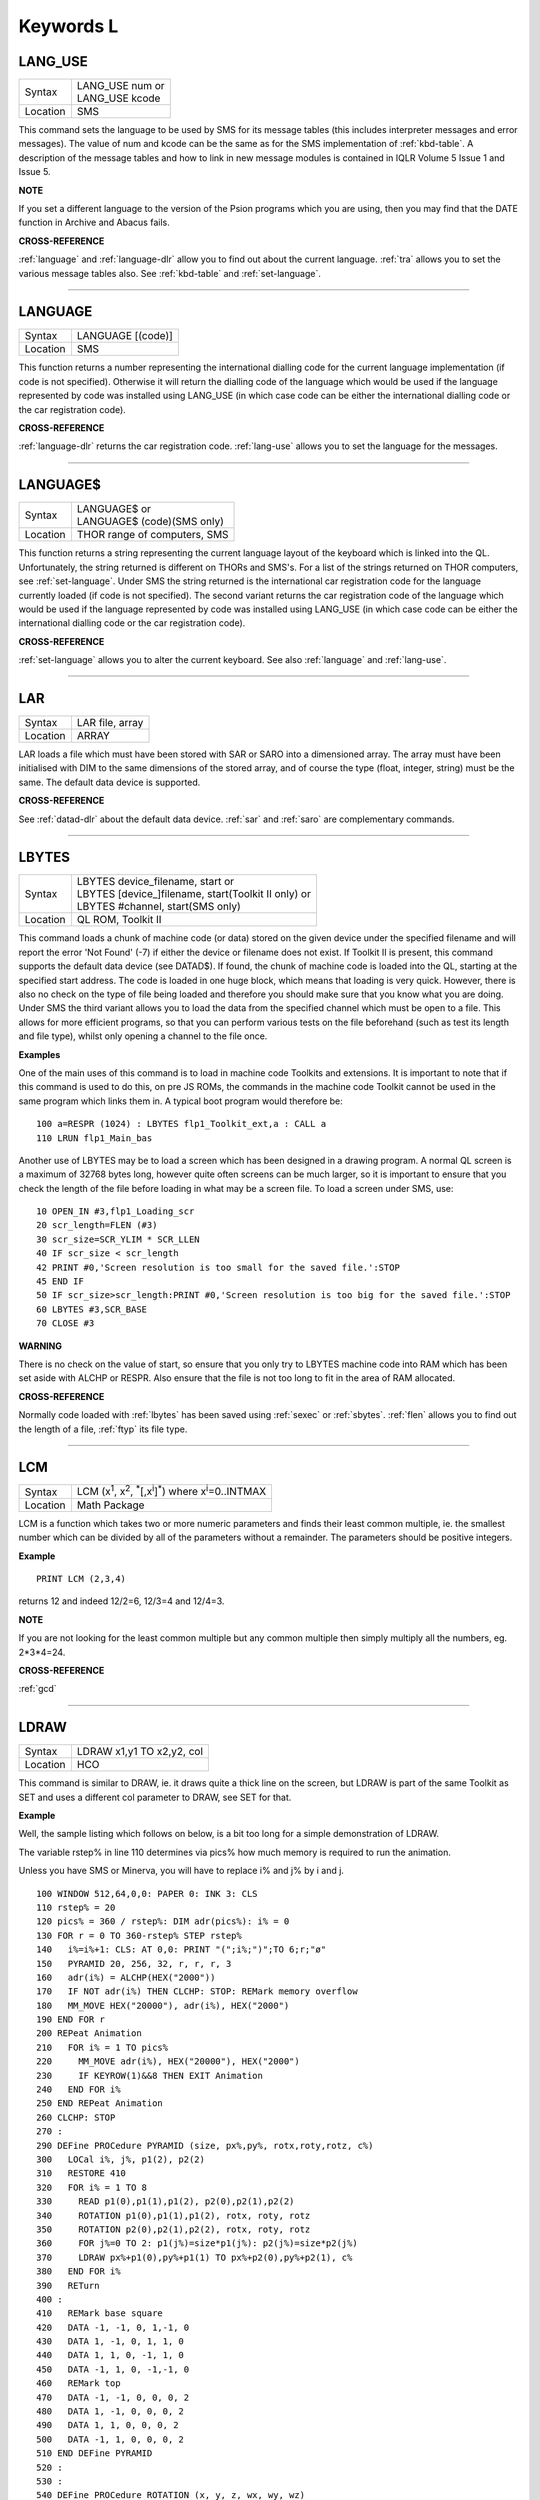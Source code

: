 
==========
Keywords L
==========

..  _lang-use:

LANG\_USE
=========

+----------+-------------------------------------------------------------------+
| Syntax   || LANG\_USE num  or                                                |
|          || LANG\_USE kcode                                                  |
+----------+-------------------------------------------------------------------+
| Location ||  SMS                                                             |
+----------+-------------------------------------------------------------------+

This command sets the language to be used by SMS for its message tables
(this includes interpreter messages and error messages). The value of
num and kcode can be the same as for the SMS implementation of
:ref:`kbd-table`\ . A description of the message tables and how to link in new
message modules is contained in IQLR Volume 5 Issue 1 and Issue 5.

**NOTE**

If you set a different language to the version of the Psion programs
which you are using, then you may find that the DATE
function in Archive and Abacus fails.

**CROSS-REFERENCE**

:ref:`language`
and :ref:`language-dlr` allow you to find out
about the current language. :ref:`tra` allows you to
set the various message tables also. See
:ref:`kbd-table` and
:ref:`set-language`.

--------------


..  _language:

LANGUAGE
========

+----------+-------------------------------------------------------------------+
| Syntax   |  LANGUAGE [(code)]                                                |
+----------+-------------------------------------------------------------------+
| Location |  SMS                                                              |
+----------+-------------------------------------------------------------------+

This function returns a number representing the international dialling
code for the current language implementation (if code is not specified).
Otherwise it will return the dialling code of the language which would
be used if the language represented by code was installed using
LANG\_USE (in which case code can be either the international dialling
code or the car registration code).

**CROSS-REFERENCE**

:ref:`language-dlr` returns the car registration
code. :ref:`lang-use` allows you to set the
language for the messages.

--------------


..  _language-dlr:

LANGUAGE$
=========

+----------+-------------------------------------------------------------------+
| Syntax   || LANGUAGE$  or                                                    |
|          || LANGUAGE$ (code)(SMS only)                                       |
+----------+-------------------------------------------------------------------+
| Location || THOR range of computers, SMS                                     |
+----------+-------------------------------------------------------------------+

This function returns a string representing the current language layout
of the keyboard which is linked into the QL. Unfortunately, the string
returned is different on THORs and SMS's. For a list of the strings
returned on THOR computers, see :ref:`set-language`. Under SMS the string
returned is the international car registration code for the language
currently loaded (if code is not specified). The second variant returns
the car registration code of the language which would be used if the
language represented by code
was installed using LANG\_USE (in which case code can be either the
international dialling code or the car registration code).

**CROSS-REFERENCE**

:ref:`set-language` allows you to alter
the current keyboard. See also :ref:`language`
and :ref:`lang-use`.

--------------


..  _lar:

LAR
===

+----------+-------------------------------------------------------------------+
| Syntax   |  LAR file, array                                                  |
+----------+-------------------------------------------------------------------+
| Location |  ARRAY                                                            |
+----------+-------------------------------------------------------------------+

LAR loads a file which must have been stored with SAR or SARO
into a dimensioned array. The array must have been initialised with DIM
to the same dimensions of the stored array, and of course the type
(float, integer, string) must be the same. The default data device is
supported.

**CROSS-REFERENCE**

See :ref:`datad-dlr` about the default data device.
:ref:`sar` and :ref:`saro` are
complementary commands.

--------------


..  _lbytes:

LBYTES
======

+----------+-------------------------------------------------------------------+
| Syntax   || LBYTES device\_filename, start  or                               |
|          || LBYTES [device\_]filename, start(Toolkit II only)  or            |
|          || LBYTES #channel, start(SMS only)                                 |
+----------+-------------------------------------------------------------------+
| Location || QL ROM, Toolkit II                                               |
+----------+-------------------------------------------------------------------+

This command loads a chunk of machine code (or data) stored on the
given device under the specified filename and will report the error 'Not
Found' (-7) if either the device or filename does not exist. If Toolkit
II is present, this command supports the default data device (see
DATAD$). If found, the chunk of machine code is loaded into the QL,
starting at the specified start address. The code is loaded in one huge
block, which means that loading is very quick. However, there is also no
check on the type of file being loaded and therefore you should make
sure that you know what you are doing. Under SMS the third variant
allows you to load the data from the specified channel which must be
open to a file. This allows for more efficient programs, so that you can
perform various tests on the file beforehand (such as test its length
and file type), whilst only opening a channel to the file once.

**Examples**

One of the main uses of this command is to load in machine code Toolkits
and extensions. It is important to note that if this command is used to
do this, on pre JS ROMs, the commands in the machine code Toolkit cannot
be used in the same program which links them in. A typical boot program
would therefore be::

    100 a=RESPR (1024) : LBYTES flp1_Toolkit_ext,a : CALL a 
    110 LRUN flp1_Main_bas

Another use of LBYTES may be to load a screen which has been designed
in a drawing program. A normal QL screen is a maximum of 32768 bytes
long, however quite often screens can be much larger, so it is important
to ensure that you check the length of the file before loading in what
may be a screen file. To load a screen under SMS, use::

    10 OPEN_IN #3,flp1_Loading_scr 
    20 scr_length=FLEN (#3) 
    30 scr_size=SCR_YLIM * SCR_LLEN 
    40 IF scr_size < scr_length 
    42 PRINT #0,'Screen resolution is too small for the saved file.':STOP 
    45 END IF 
    50 IF scr_size>scr_length:PRINT #0,'Screen resolution is too big for the saved file.':STOP 
    60 LBYTES #3,SCR_BASE 
    70 CLOSE #3

**WARNING**

There is no check on the value of start, so ensure that you only try to
LBYTES machine code into RAM which has been set aside with ALCHP or
RESPR. Also ensure that the file is not too long to fit in the area of
RAM allocated.

**CROSS-REFERENCE**

Normally code loaded with :ref:`lbytes` has been
saved using :ref:`sexec` or
:ref:`sbytes`. :ref:`flen`
allows you to find out the length of a file,
:ref:`ftyp` its file type.

--------------


..  _lcm:

LCM
===

+----------+----------------------------------------------------------------------------------------------------------+
| Syntax   |  LCM (x\ :sup:`1`\ , x\ :sup:`2`\ , :sup:`\*`\ [,x\ :sup:`i`]\ :sup:`\*`) where x\ :sup:`i`\ =0..INTMAX  |
+----------+----------------------------------------------------------------------------------------------------------+
| Location |  Math Package                                                                                            |
+----------+----------------------------------------------------------------------------------------------------------+

LCM is a function which takes two or more numeric parameters and finds
their least common multiple, ie. the smallest number which can be
divided by all of the parameters without a remainder. The parameters
should be positive integers.

**Example**

::

    PRINT LCM (2,3,4)
    
returns 12 and indeed 12/2=6, 12/3=4 and 12/4=3.

**NOTE**

If you are not looking for the least common multiple but any common
multiple then simply multiply all the numbers, eg. 2\*3\*4=24.

**CROSS-REFERENCE**

:ref:`gcd`

--------------


..  _ldraw:

LDRAW
=====

+----------+-------------------------------------------------------------------+
| Syntax   |  LDRAW x1,y1 TO x2,y2, col                                        |
+----------+-------------------------------------------------------------------+
| Location |  HCO                                                              |
+----------+-------------------------------------------------------------------+

This command is similar to DRAW, ie. it draws quite a thick line on the
screen, but LDRAW is part of the same Toolkit as SET
and uses a different col parameter to DRAW, see SET for that.

**Example**

Well, the sample listing which follows on below, is a bit too long for a
simple demonstration of LDRAW. 

The variable rstep% in line 110 determines via pics% how much
memory is required to run the animation. 

Unless you have SMS or Minerva, you will have to replace i% and j% by i and j. 

::

    100 WINDOW 512,64,0,0: PAPER 0: INK 3: CLS 
    110 rstep% = 20 
    120 pics% = 360 / rstep%: DIM adr(pics%): i% = 0 
    130 FOR r = 0 TO 360-rstep% STEP rstep% 
    140   i%=i%+1: CLS: AT 0,0: PRINT "(";i%;")";TO 6;r;"ø" 
    150   PYRAMID 20, 256, 32, r, r, r, 3 
    160   adr(i%) = ALCHP(HEX("2000")) 
    170   IF NOT adr(i%) THEN CLCHP: STOP: REMark memory overflow 
    180   MM_MOVE HEX("20000"), adr(i%), HEX("2000") 
    190 END FOR r 
    200 REPeat Animation 
    210   FOR i% = 1 TO pics%
    220     MM_MOVE adr(i%), HEX("20000"), HEX("2000") 
    230     IF KEYROW(1)&&8 THEN EXIT Animation 
    240   END FOR i% 
    250 END REPeat Animation 
    260 CLCHP: STOP
    270 : 
    290 DEFine PROCedure PYRAMID (size, px%,py%, rotx,roty,rotz, c%)
    300   LOCal i%, j%, p1(2), p2(2) 
    310   RESTORE 410 
    320   FOR i% = 1 TO 8 
    330     READ p1(0),p1(1),p1(2), p2(0),p2(1),p2(2) 
    340     ROTATION p1(0),p1(1),p1(2), rotx, roty, rotz 
    350     ROTATION p2(0),p2(1),p2(2), rotx, roty, rotz 
    360     FOR j%=0 TO 2: p1(j%)=size*p1(j%): p2(j%)=size*p2(j%) 
    370     LDRAW px%+p1(0),py%+p1(1) TO px%+p2(0),py%+p2(1), c% 
    380   END FOR i% 
    390   RETurn 
    400 : 
    410   REMark base square 
    420   DATA -1, -1, 0, 1,-1, 0 
    430   DATA 1, -1, 0, 1, 1, 0 
    440   DATA 1, 1, 0, -1, 1, 0 
    450   DATA -1, 1, 0, -1,-1, 0 
    460   REMark top  
    470   DATA -1, -1, 0, 0, 0, 2 
    480   DATA 1, -1, 0, 0, 0, 2 
    490   DATA 1, 1, 0, 0, 0, 2
    500   DATA -1, 1, 0, 0, 0, 2 
    510 END DEFine PYRAMID 
    520 : 
    530 : 
    540 DEFine PROCedure ROTATION (x, y, z, wx, wy, wz) 
    550   REMark rotate point (x,y,z) by angles wx, wy and wz 
    560   REMark in degrees around point (0,0,0)  
    570   LOCal x1, y1, x2, z2 
    580   LOCal cx, cy, cz, sx, sy, sz 
    590   cx = COS(RAD(wx)): cy = COS(RAD(wy)): cz = COS(RAD(wz)) 
    600   sx = SIN(RAD(wx)): sy = SIN(RAD(wy)): sz = SIN(RAD(wz)) 
    610   x1 = x * cz -y * sz 
    620   y1 = x * sz + y * cz 
    630   x = x1 * cy - z * sy 
    640   z2 = x1 * sy + z * cy 
    650   y = y1 * cx + z2 * sx 
    660   z = -y1 * sx + z2 * cx
    670 END DEFine ROTATION 
    680 :
    700 DEFine PROCedure MM_MOVE (addr1, addr2, bytes) 
    710   REMark move memory 
    720   LOCal routine 
    730   IF VER$ = "JSL1" THEN 
    740     routine = PEEK_W(344) + 16384 
    750     CALL routine, bytes, 2, 3, 4, 5, 6, 7, addr2, addr1 
    760   ELSE 
    770     REMark with HCO: 
    780     BMOVE addr1, addr1+bytes TO addr2 
    790   END IF 
    800 END DEFine MM_MOVE

**NOTE 1**

LDRAW assumes that the screen is in a resolution of 512x256 pixels and
is located at $20000.

**NOTE 2**

LDRAW only works correctly in MODE 4.

**WARNINGS**

See SET.

**CROSS-REFERENCE**

:ref:`draw`. Please use
:ref:`ldraw` only if you know what you are doing, do
not intend to write user-friendly programs, and especially if you do not
intend to show your program listing to someone else! You can always use
:ref:`line` and :ref:`line-r`,
commands, :ref:`dotlin` and
:ref:`xdraw`, which can draw dotted lines
(:ref:`dotlin`) or work in
:ref:`xor` mode (:ref:`xdraw`).

--------------


..  _left:

LEFT
====

+----------+-------------------------------------------------------------------+
| Syntax   |  LEFT [ #channel ]                                                |
+----------+-------------------------------------------------------------------+
| Location |  QSOUND                                                           |
+----------+-------------------------------------------------------------------+

This command will move the text cursor left one column in the specified
channel (default #1). If there is a pending newline on the specified
channel (for example after a PRINT
command) this will be cleared, making it as if the last PRINT
(or INPUT) statement ended with a comma - for example::

    100 PRINT 'Hello World' 
    110 PRINT 'THIS LINE IS PRINTED AFTER A PENDING NEWLINE' 
    120 LEFT
    130 PRINT 'THIS OVERWRITES PART OF THE LAST TEXT'

'Out of Range' will be reported if you try to move the cursor left past
column zero.

**CROSS-REFERENCE**

:ref:`at` allows you to position the text cursor.
:ref:`print`, :ref:`to`,
:ref:`input` and :ref:`cursor`
also affect the text cursor.

--------------


..  _len:

LEN
===

+----------+-------------------------------------------------------------------+
| Syntax   |  LEN (string$)                                                    |
+----------+-------------------------------------------------------------------+
| Location |  QL ROM                                                           |
+----------+-------------------------------------------------------------------+

The function LEN returns the number of characters contained in the
given string expression. However, due to the QL's native coercion
routines, the expression passed as a parameter need not be a string (!)

**Examples**

::

    x=100: PRINT LEN(x): REMark Returns 3. 
    PRINT LEN ('A string'): REMark Returns 8. 
    DIM x$(12): PRINT LEN (x$): REMark Returns 0, but add the following 
    : x$='Hello': PRINT LEN(x$): REMark Returns 5, the same as PRINT x$(0)

**NOTE**

On pre-JS ROMs, if you use PRINT LEN(x$), an 'Out of Memory' error will
be reported if you have previously tried to make x$
longer than 32766 characters, for example with:: 

    x$=FILL$('x',32764)
    x$=x$&'xxx' 
    PRINT LEN (x$)

**CROSS-REFERENCE**

:ref:`fill-dlr` returns a string of a specified length.
:ref:`dimn` returns important information about
arrays. See also the Compatibility Appendix for some important
information concerning string lengths.

--------------


..  _let:

LET
===

+----------+-------------------------------------------------------------------+
| Syntax   |  [LET] variable=expression                                        |
+----------+-------------------------------------------------------------------+
| Location |  QL ROM                                                           |
+----------+-------------------------------------------------------------------+

The command LET has only been implemented to make SuperBASIC more
compatible with other versions of BASIC. It assigns a specific value to
the specified variable, which can be of any type. The command may
actually be omitted altogether. Normally any mistake in this command
results in an 'Error in Expression' report.

**Examples**

::

    LET x=100+10\*20
    
Assigns the value 300 to the variable x.

::
    
    x=100+10\*20 
    
Is exactly the same as above. 
    
::
    
    LET a$='Hello '&x

This places the string 'Hello 300' into the variable a$. The value of x is converted into a
string and then appended. 

::

    LET position(100)=10
    
This assigns the value 10 to the 101st element of the array position (see DIM).

**NOTE 1**

On the AH ROM, you need to be careful of what is being assigned to a
numerical variable: LET X="." did not produce an error on this ROM.
Compare this with LET X='0.12' which in fact assigns the value 0.12 to
the variable x due to coercion.

**NOTE 2**

It may be useful to explain the error codes which may be reported when
trying to assign a value to a variable. Under SMS the improved
interpreter will report more meaningful errors if you try to use this
command incorrectly and therefore it is these errors which are
highlighted.

Assignment can only be to a variable or array element
    This is reported if you try to assign a value to a Procedure or Function
    name, eg: PRINT = 100 
    
    On other versions this causes an ...

Error in Expression
    When assigning values to arrays there are four possible error reports:

Only arrays or strings may be indexed
    This will be reported if you try to assign a value to an undimensioned
    array, for example if you used the line: position (100)=10
    without having used the line: DIM position (200)
    beforehand. On other implementations, this causes the error ...

**Bad Name**

Cannot assign to sub-array
    We have not been able to find a situation when this error occurs.

Unacceptable array index list
    This is reported normally if you try to use too many indices to
    reference an existing array, for example: DIM x(100) : PRINT x(10,10)
 
    On other implementations this causes an

**Out of Range**

Array index out of range
    This is reported if you try to use an index which is greater than that
    used when the array was dimensioned, for example: DIM x(100) :
    x(101)=100

    On other implementations this also causes an

**Out of Range**

**WARNING**

On SMS, you can easily crash SBASIC by missing out an index on an
assignment to a DIMensioned array, for example:: 

    DIM x(100) x (10, ) = 100 

Will report Not Complete::

    x(10, , ) = 100

Will crash SBASIC.

On Minerva (and possibly other ROM versions) both of these merely report
'Error In Expression'.

**CROSS-REFERENCE**

:ref:`read` and :ref:`input` also
allow you to assign a value to a variable.

--------------


..  _level2:

LEVEL2
======

+----------+-------------------------------------------------------------------+
| Syntax   | present = LEVEL2(#channel)                                        |
+----------+-------------------------------------------------------------------+
| Location | DJToolkit 1.16                                                    |
+----------+-------------------------------------------------------------------+

If the device that has the given channel opened to it has the level 2 drivers, then present will be set to 1, otherwise it will be set to 0.  The level 2 drivers allow such things as sub_directories to be used, when a :ref:`dir` is done on one of these devices, sub-directories show up as a filename with '->' at the end of the name. Gold Cards and later models of Trump cards have level 2 drivers. Microdrives don't.

**EXAMPLE**

::

    2500 DEFine PROCedure MAKE_DIRECTORY
    2510   LOCal d$, t$, l2_ok, ch
    2520   INPUT 'Enter drive names :';d$
    2530   IF d$(LEN(d$)) <> '_' THEN d$ = d$ & '_': END IF 
    2540   PRINT 'Please wait, checking ...'
    2550   ch = DJ_OPEN_OVER (d$ & CHR$(0) & CHR$(0))
    2560   IF ch < 0: PRINT 'Cannot open file on ' & d$ & ', error: ' & ch: RETurn
    2570   l2_ok = LEVEL2(#ch)
    2580   CLOSE #ch
    2590   DELETE d$ & CHR$(0) & CHR$(0)
    2600   IF l2_ok
    2610     INPUT 'Enter directory name please : ';t$
    2620     MAKE_DIR d$ & t$
    2630   ELSE 
    2640     PRINT 'Sorry, no level 2 drivers!'
    2650   END IF 
    2660 END DEFine MAKE_DIRECTORY


-------



..  _lget:

LGET
====

+----------+-----------------------------------------------------------------------------+
| Syntax   || LGET [#ch\\position,] [item :sup:`\*`\ [,item\ :sup:`i`]\ :sup:`\*` ..] or |
|          || LGET [#ch,] [item :sup:`\*`\ [,item\ :sup:`i`]\ :sup:`\*` ..]              |
+----------+-----------------------------------------------------------------------------+
| Location |  SMSQ/E                                                                     |
+----------+-----------------------------------------------------------------------------+

This command is very similar to BGET, although this fetches a longword
(4 bytes) at a time (in the range 0..2\ :sup:`32`\ -1) from the given channel
(default #3).

**NOTE**

LGET is affected by TRA.

**CROSS-REFERENCE**

See :ref:`bget`. :ref:`lput` is
complementary function. :ref:`wget` allows you to
fetch word values.

--------------


..  _line:

LINE
====

+----------+----------------------------------------------------------------------------------------------------------------------------------------+
| Syntax   |  LINE [#chan,] [x,y] [TO x\ :sup:`1`,y\ :sup:`1`] :sup:`\*`\ [[;x\ :sup:`i`\ ,y\ :sup:`i`] [TO x\ :sup:`j`\ ,y\ :sup:`j`] ]\ :sup:`\*` |
+----------+----------------------------------------------------------------------------------------------------------------------------------------+
| Location |  QL ROM                                                                                                                                |
+----------+----------------------------------------------------------------------------------------------------------------------------------------+

This command is part of the QL's graphics repertoire and allows you to
draw a straight line in the specified channel (default #1) in the
current INK colour between any two points. As with all of the other
graphics commands, the exact size and position of the line depends upon
the current SCALE. Unfortunately, there is no way of making the line any
thicker, other than by drawing parallel lines. Although the above syntax
may seem rather complex, this can be explained as follows: 

If the separator TO appears between any two sets of co-ordinates, then a line
will be drawn between those two co-ordinates. 

If however the two sets of
co-ordinates are the same, nothing will be drawn, eg: LINE 10,10 TO
10,10 has no effect. 

If the start co-ordinates are not specified, then the
current graphics cursor is used as the one end of the line, eg: LINE
10,10 TO 15,10 TO 20,20
will draw a line between the points (10,10) and (15,10) and then a line
between (15,10) and (20,20). The graphics cursor is placed at the last
set of co-ordinates. 

If the separator TO does not appear, then no line
is drawn and the graphics cursor is moved to the last set of
co-ordinates. For example: LINE 10,10 and LINE 20,20,10,10
have exactly the same effect - they both place the graphics cursor at
the point (10,10). 

Any part of the lines which lie outside of the
specified channel will not be drawn, but no error will be reported.

**Example**

A simple demonstration program::

    100 MODE 8 110 WINDOW 448,200,32,16:PAPER 0:CLS 
    120 SCALE 100,0,0 
    130 OVER -1 
    140 REPeat loop
    150   xstep=RND 
    160   INK RND(7) 
    170   FOR i=1 TO 360 STEP xstep 
    180     ix=RAD(i)
    190     LINE 50,50 TO 50+COS(ix)\*50,50+SIN(ix)\*50 
    200   END FOR i 
    210 END REPeat loop

**NOTE**

On a MG ROM, you may find that the last point is not always plotted.

**CROSS-REFERENCE**

:ref:`line-r` is very similar. See also
:ref:`ellipse`,
:ref:`circle`, :ref:`arc`,
:ref:`point` and :ref:`scale`.

--------------


..  _line-r:

LINE\_R
=======

+----------+-------------------------------------------------------------------------------------------------------------------------------------------+
| Syntax   |  LINE\_R [#chan,] [x,y] [TO x\ :sup:`1`,y\ :sup:`1`] :sup:`\*`\ [[;x\ :sup:`i`\ ,y\ :sup:`i`] [TO x\ :sup:`j`\ ,y\ :sup:`j`] ]\ :sup:`\*` |
+----------+-------------------------------------------------------------------------------------------------------------------------------------------+
| Location |  QL ROM                                                                                                                                   |
+----------+-------------------------------------------------------------------------------------------------------------------------------------------+

This command is very similar to LINE, except that all co-ordinates are
taken to be relative to the current graphics cursor.

**CROSS-REFERENCE**

Please see :ref:`line`,
:ref:`circle-r`,
:ref:`arc-r`,
:ref:`ellipse-r` and
:ref:`point-r`.

--------------


..  _linkup:

LINKUP
======

+----------+-------------------------------------------------------------------+
| Syntax   |  LINKUP file$                                                     |
+----------+-------------------------------------------------------------------+
| Location |  Memory Toolkit (DIY Toolkit Vol H)                               |
+----------+-------------------------------------------------------------------+

This command is similar to LRESPR except that it will work even if jobs
are running in the system. Although it loads the specified file into the
common heap, it marks the area of memory as permanent and therefore this
memory will not be removed by CLCHP or NEW. This therefore provides a
safe means of linking in new toolkits and device drivers permanently
even when Jobs are have already been EXECuted. Unlike LRESPR the default
data device is not supported and the filename must be supplied in full
as a string.

**CROSS-REFERENCE**

See :ref:`reserve` and
:ref:`discard`. Also see
:ref:`lrespr` and :ref:`alchp`.

--------------


..  _lint2:

LINT2
=====

+----------+-------------------------------------------------------------------+
| Syntax   |  LINT2 [#ch]                                                      |
+----------+-------------------------------------------------------------------+
| Location |  Beuletools                                                       |
+----------+-------------------------------------------------------------------+

This command lists all interrupt (level 2) service routines and their
link pointers to the given channel (default #1). To understand this
list, you will need to refer to documentation on the operating system
(QDOS).

**CROSS-REFERENCE**

:ref:`lschd` and :ref:`lpoll`
list other information about the current system interrupts. Details of
the external interrupt service list is contained in the QDOS/SMS
Reference Manual Section 6.

--------------


..  _list:

LIST
====

+----------+-------------------------------------------------------------------+
| Syntax   |  LIST [#ch,] [range :sup:`\*`\ [,range\ :sup:`i`]\ :sup:`\*` ]    |
+----------+-------------------------------------------------------------------+
| Location |  QL ROM                                                           |
+----------+-------------------------------------------------------------------+

This command lists (in ASCII form) the specified range of the currently
loaded SuperBASIC program to the specified channel (default #2). Range
must be in the form: [[start\_line] TO [end\_line]]. 

The default
start\_line is 1 and the default end\_line is 32767, therefore if no
range is given, the LISTing range defaults to: 1 TO 32767. 

Except under
SMS, when the last line of the given range is reached, a table is set up
which stores the current list range. This list range contains a list of
the lines of the program which are currently shown in #2 - if you alter
one of these lines (for example with EDIT or DLINE), then the listing in
#2 is re-drawn to reflect the change. Alterations to lines outside the
list range will have no effect. 

Again, except under SMS, special note is
also taken of the program line just above the displayed listing, and the
program line just below the displayed listing - if either of these lines
is altered, then the display will scroll accordingly to show the newly
altered line on screen.

**Examples**

::

    LIST #3

List the whole of the program in #3 

::

    LIST 1

List program line 1 in #2 

::

    LIST 100,1000 TO

List lines 100 and from 1000 onwards in #2

::

    OPEN#3,SER1: LIST#3: CLOSE#3 

will list the current program to a printer connected to ser1.

**NOTE 1**

Except under SMS, you may sometimes find a large chunk of the program
listing scrolling before your eyes if you alter a line outside the range
displayed in #2. This should not create any problems and generally
occurs when you press Break before the List Range has been updated.

**NOTE 2**

Version 2.13 (and later) of Toolkit II alters this command so that if
you are using LIST to output to a file, any errors will be reported
(such as 'Device Full' or 'Not Complete').

**NOTE 3**

Prior to SMS v2.67 LIST #ch where #ch does not exist would attempt to
SAVE the file.

**CROSS-REFERENCE**

When :ref:`list`\ ing to a file, this command is the
same as :ref:`save`.
:ref:`dline`, :ref:`ed`,
:ref:`edit`, and :ref:`renum` are
other commands for dealing with a SuperBASIC program in memory.

--------------


..  _list-tasks:

LIST\_TASKS
===========

+----------+-------------------------------------------------------------------+
| Syntax   |  LIST\_TASKS [#ch]                                                |
+----------+-------------------------------------------------------------------+
| Location |  TASKCMDS (DIY Toolkit Vol J)                                     |
+----------+-------------------------------------------------------------------+

LIST\_TASKS is nearly the same as JOBS, but the output is slightly
different. Each line written to the specified channel (default #1)
consists of the job name, job number, job tag and priority. A 'w'
appended to the priority indicates that the job is currently suspended.

**CROSS-REFERENCE**

:ref:`jobs` is similar.

--------------


..  _lmar:

LMAR
====

+----------+-------------------------------------------------------------------+
| Syntax   |  LMAR(n) with n=0..255                                            |
+----------+-------------------------------------------------------------------+
| Location |  Beuletools                                                       |
+----------+-------------------------------------------------------------------+

This function returns the control codes needed to set the left margin
to n characters on EPSON compatible printers: PRINT LMAR (10)
is the same as PRINT CHR$(27)&'l'&CHR$(10)

**CROSS-REFERENCE**

:ref:`norm`, :ref:`bld`,
:ref:`el`, :ref:`dbl`,
:ref:`enl`, :ref:`pro`,
:ref:`si`, :ref:`nrm`,
:ref:`unl`, :ref:`alt`,
ESC, :ref:`ff`,
:ref:`rmar`, :ref:`pagdis`,
:ref:`paglen`.

--------------


..  _ln:

LN
==

+----------+-------------------------------------------------------------------+
| Syntax   |  LN (x)                                                           |
+----------+-------------------------------------------------------------------+
| Location |  QL ROM                                                           |
+----------+-------------------------------------------------------------------+

This function returns the natural logarithm of the given value (in base
e), so that e\ :sup:`LN(x)`\ =x. Due to the nature of power numbers, the range of
x is 0>x<=2\ :sup:`2046`. 

Logarithms were first invented to make multiplication
and division easier, because whatever base you are working in,
multiplication and division can be calculated by using logarithms. For
example, x\*y is the same as EXP(LN(x)+LN(y)), or
10\ :sup:`(LOG10(x)+LOG10(y))`\ ; and x/y is the same as EXP(LN(x)-LN(y)), and
10\ :sup:`(LOG10(x)-LOG10(y))`. 

Another reason is that logarithms can make it
easier to calculate powers, for example, 10\ :sup:`(p\*LOG10(y))` gives the same
answer as y\ :sup:`p`, for any value of y or p. 

Another use for logarithms is to
enable square roots to be calculated. On the assumption that
x\*x=10\ :sup:`(2\*LOG10(x))`, the square root of a number y can be calculated
using the formula: 10\ :sup:`(LOG10 (y) / 2)`. 

Natural logarithms (base e) are
generally used in theoretical mathematics, as this can be useful in
differentiation, since if y=e\ :sup:`x`, dy<dx<y. Because negative values of x
cannot be handled by logarithms (in any base - this is because
x\ :sup:`y` must always be greater than zero!), you will need to check
for negative values and zero values separately.

**CROSS-REFERENCE**

:ref:`exp` converts natural logarithms to their true
numbers in base 10, :ref:`log10` provides logarithms
in base 10 (common logarithms), and :ref:`log2`
provides base 2 logarithms.

--------------


..  _load:

LOAD
====

+----------+-------------------------------------------------------------------+
| Syntax   || LOAD device\_filename  or                                        |
|          || LOAD [device\_]filename (Toolkit II)                             |
+----------+-------------------------------------------------------------------+
| Location || QL ROM, Toolkit II                                               |
+----------+-------------------------------------------------------------------+

This command looks for a SuperBASIC program held on the given device
under the specified filename (a program file), reporting the error 'not
found' if either the device or the filename does not exist. If found, it
then clears any current SuperBASIC program out of memory, closes all
channels with a channel number greater than #2, turns off any WHEN
processing, and performs a CLS on #0, #1 and #2. Each line of the
program file is loaded into memory and then parsed as if it had been
entered into the command line by the user. If any lines cannot be parsed
(ie. they would normally generate a 'bad line' error), then the word
MISTake is inserted into the line after the line number and the loading
process continues. 

Under SMS when the program has been loaded, if there
have been any errors in the program, the error 'MISTake in Program' is
reported, or any other Interpreter error, with the line number listed.

Program files are stored on directory devices by the computer as pure
ASCII files, allowing them to be imported into text editors for ease of
editing (or even to be created in separate editing programs), copied
direct to a printer (using the COPY\_N command), and VIEWed on screen.

However, this means that the program has to be parsed each time that it
is loaded, making the loading process quite slow. This can however be
circumvented by using a fast loading utility - we highly recommend QLOAD
from Liberation Software for this purpose. 

If the program file contains
some lines in it which do not have line numbers, then these are
automatically executed as if they had been typed direct into the
keyboard. For example, one method of software protection would be to
turn off the Break key on loading and then RUN the program. This can be
achieved by entering the following as direct commands, with the desired
program in memory::

    OPEN_NEW #3,flp1_file 
    LIST #3 PRINT #3,'BREAK_OFF':RUN' 
    CLOSE #3

This actually opens a new file, and inserts as direct commands
BREAK\_OFF and RUN after the body of the program (LIST in this instance
is similar to SAVE except that it allows you to add further text to the
end of the program file). 

These two commands will be interpreted
immediately that flp1\_file has been loaded, thus preventing anyone from
looking at the listing (the break key is disabled and the program
immediately RUN). 

Unfortunately though, this does not really work very
well, as you cannot stop the user from VIEWing the file on screen!! 

If you have Toolkit II present, then if a device is not specified, or LOAD
cannot find the specified file on the given device, then Toolkit II will
add the default data device to the filename. If the file still cannot be
found, then the default program device is used instead.

**Example 1**

To load a file Test1\_bas on mdv1\_ (the default data device is flp1\_
and the default program device is flp2\_)::

    LOAD mdv1_Test1_bas

If Toolkit II is present and Test1\_bas is not on mdv1\_ (or there is
not a microdrive cartridge in mdv1\_), the default data device is added,
equivalent to::

    LOAD flp1_mdv1_Test1_bas

If the file is still not found, the default program device is used,
which is equivalent to::

    LOAD flp2_mdv1_Test1_bas

**Example 2**

Some examples showing the capabilities of LOAD::

    LOAD 'n' & station & '_flp1_'&file$

Loads the given file from flp1\_ on the given network station.

::

    LOAD ser1c

Loads a file from the device attached to ser1. 

::

    LOAD neti_3

Loads a file which will be SAVEd over the network by station 3.

**NOTE 1**

LOAD can leave error trapping enabled on JS and MG ROMs - see WHEN ERRor
for details.

**NOTE 2**

Minerva users will notice that in current versions, LOAD
clears both screens even if #0, #1 and #2 are all on the same screen.

**NOTE 3**

LOAD allows programs which have been created on Minerva using integer
tokenisation to be loaded into any other ROM without any problems - any
numbers in the program file are automatically converted to floating
point tokens (or long/short integers if integer tokenisation is
enabled), thus preventing any problems.

**NOTE 4**

LOAD cannot be used from within a PROCedure or FuNction unless you have
a JS ROM, MGx ROM, SMS or Minerva v1.83+. On other implementations, this
causes the error 'Not Implemented'.

**NOTE 5**

Except under SMS, line numbers can be added to a numberless program file
using AUTO - please refer to AUTO.

**NOTE 6**

On Minerva v1.86, LOAD could become confused when used inside a program.

**NOTE 7**

Since Toolkit II v2.22 (and on Minerva), LOAD will refuse to try and
load a file unless its file type is 0 (see FTYP).

**NOTE 8**

Any commands which appear on the same line as LOAD (after the LOAD
command) will be ignored.

**SMS NOTES**

LOAD has been re-written so that it will also load files saved with the
QLOAD utility from Liberation Software (which is now part of SMS). If
the specified filename does not end in \_SAV or \_BAS, then if the
specified filename does not exist, before trying the default data device
and the default program device (see above), LOAD will first of all try
the filename with \_BAS appended and if still not found, will try the
filename with \_SAV appended. 

So if the default data device is flp1\_
and the default program device is flp2\_, LOAD ram1\_TEST will look for
the following files:

- ram1\_TEST 
- ram1\_TEST\_bas 
- ram1\_TEST\_sav
- flp1\_ram1\_TEST 
- flp1\_ram1\_TEST\_bas 
- flp1\_ram1\_TEST\_sav
- flp2\_ram1\_TEST 
- flp2\_ram1\_TEST\_bas 
- flp2\_ram1\_TEST\_sav

Only if none of these filenames exist will it report a 'Not Found'
error.

**CROSS-REFERENCE**

:ref:`save` saves the current SuperBASIC program in
memory. :ref:`lrun` automatically runs the program
after loading. :ref:`merge` and
:ref:`mrun` are similar commands. Also see
:ref:`qload` and :ref:`reload`.
:ref:`exec` allows you to load a multitasking program
(normally a machine code program or a compiled program).
:ref:`lbytes` allows you to load a section of
memory.

--------------


..  _loadpic:

LOADPIC
=======

+----------+-------------------------------------------------------------------+
| Syntax   |  LOADPIC file$                                                    |
+----------+-------------------------------------------------------------------+
| Location |  PICEXT                                                           |
+----------+-------------------------------------------------------------------+

This command will load an uncompressed 32K screen file and display it
on the main screen. - This works exactly the same as LBYTES
file$,131072. Note that LOADPIC needs the full filename to be supplied
as a string.

**Example**

    LOADPIC "flp1_Example_scr"

**NOTE 1**

LOADPIC assumes that the screen will be located at $20000 and will
therefore not work on Minerva's second screen.

**NOTE 2**

LOADPIC will not work on high resolution screens as it expects the
screen to be 512x256 pixels.

**CROSS-REFERENCE**

:ref:`savepic`,
:ref:`sbytes`, :ref:`lbytes`,
:ref:`screen`, :ref:`expand`,
:ref:`compress`.

--------------


..  _local:

LOCal
=====

+----------+----------------------------------------------------------------------------------------------------------------------------+
| Syntax   |  LOCal var\ :sup:`1` :sup:`\*`\ [, var\ :sup:`x` [(index\ :sup:`1` :sup:`\*`\ [index\ :sup:`i`]\ :sup:`\*` )] ]\ :sup:`\*` |
+----------+----------------------------------------------------------------------------------------------------------------------------+
| Location |  QL ROM                                                                                                                    |
+----------+----------------------------------------------------------------------------------------------------------------------------+

This command must only be used as the first executable line within
either a PROCedure or FuNction definition block (ie. it can only be
preceded by REMark lines) - if it is used elsewhere, it will cause a
'bad line' error when the program is RUN. Under SMS's improved
interpreter the error 'Misplaced LOCal' will be reported. 

LOCal must be
followed by a list of variables which are said to be 'local' to that
definition block. This means that although a variable may already have
been used within the main body of the program, if it is local to that
definition block, on entry its value is stored and it is then made
'unset' (without value), and can then be used for any means within that
definition block (or within any sub-procedure or sub-function called by
that definition block). 

When the definition block is left (with END
DEFine or RETurn), the variable is restored to its original value.

Arrays can also be made LOCal by placing an index after their name,
which is used to specify their size (as with DIM). Indeed this is the
only way in which a simple variable can also be used as an array. In any
event, the parameters contained in the definition line are local to that
definition block and can also be safely used in the main program - these
are in fact swapped with the actual parameters passed for the duration
of the definition block (see DEFine PROCedure).

**Example**

This program shows the status of three variables at various stages -
note how x can be used as an array in the main program and a simple
variable within the PROCedure definition block::

    100 DIM x(10) 
    110 test$='Wait' 
    120 moder=4:x(1)=10 
    130 PRINT moder,test$,x(1) 
    140 Change_vars 
    150 PRINT moder,test$,x(1) 
    155 :
    160 DEFine PROCedure Change_vars 
    170   LOCal moder(2,10),x,test$ 
    180   PRINT moder(1,5),test$,x
    190   test$='Changed':moder(1,5)=10 
    200   x=5 
    210   PRINT moder(1,5),test$,x
    220 END DEFine

This produces the following output::

    4 Wait 10 line 130 
    0 * * line 180, local variables 
    10 Changed 5 line 210, local variables 
    4 Wait 10 line 150 

**NOTE 1**

On pre MG ROMs, any more than nine parameters may corrupt the program,
by replacing names with PRINT towards the end of a program. This can
however be circumvented by increasing the size of the Name Table by 8
bytes for each name (plus a little more for luck), by using the line::

    CALL PEEK_W(282)+36,N
    
This bug is fixed on the ST/QL Emulator (with E-Init software v1.27+),
Minerva and SMS.

**NOTE 2**

On most ROMs, you cannot LOCal the names of the parameters passed to the
PROCedure or FuNction. ROMs which can cope with this will simply set the
passed value to undefined. Type in the following small procedure test:: 

    100 DEFine PROCedure test(a,b)
    110   LOCal a 
    120   PRINT a,b 
    130 END DEFine
    
If your interpreter behaves correctly then::

    test 3,2

will write::

    * 2
    
SMS will print::

    0 2 

Any reference to a in the procedure, eg. a=a+1, will
break with an error in expression (-17) because the LOCal declaration of
a undefined the passed parameter. You would need to expressly assign a value to a 
within the PROCedure for this to work. This works correctly on Minerva
ROMs (ie. a is unset by the LOCal command).

**CROSS-REFERENCE**

:ref:`dim` sets up arrays normally. :ref:`define--procedure`, 
:ref:`define--function` and :ref:`end--define` are used to identify definition
blocks.

--------------


..  _lock:

LOCK
====

+----------+-------------------------------------------------------------------+
| Syntax   |  LOCK file,code$,code                                             |
+----------+-------------------------------------------------------------------+
| Location |  CRYPTAGE                                                         |
+----------+-------------------------------------------------------------------+

This command encodes the given file (the full filename must be stated)
using two codes, a string and a number, for security. Code$ can be any
string and the code number (an integer) must range between 0 and 32767.
Decoding with UNLOCK is only possible if both codes are known, so do not
forget them otherwise the file will be lost.

**Example**

LOCK ram1\_secret\_txt,"Phew",7241

**CROSS-REFERENCE**

:ref:`unlock` has the same syntax as
:ref:`lock` but deciphers
:ref:`lock`\ ed files.

--------------


..  _log2:

LOG2
====

+----------+-------------------------------------------------------------------+
| Syntax   |  LOG2 (x)                                                         |
+----------+-------------------------------------------------------------------+
| Location |  Math Package                                                     |
+----------+-------------------------------------------------------------------+

This function returns the logarithm to the base 2 of the given number,
which is calculated as LN(x)/LN(2).

**Example**

The greatest number which can be handled by SuperBASIC is returned by
INF as 1.61585E616. This is exactly 2\ :sup:`2047`, because
LOG2(INF)=2047 (ie. x=2\ :sup:`LOG2(x)`).

**CROSS-REFERENCE**

:ref:`log10`, :ref:`ln`,
:ref:`inf`.

--------------


..  _log10:

LOG10
=====

+----------+-------------------------------------------------------------------+
| Syntax   |  LOG10 (x)                                                        |
+----------+-------------------------------------------------------------------+
| Location |  QL ROM                                                           |
+----------+-------------------------------------------------------------------+

The function LOG10 calculates the logarithm to the base 10 of the given
number. For the non-mathematicians out there: x=10\ :sup:`LOG10(x)`.

**Examples**

::

    100 INPUT "Integer Number:"!x 
    110 PRINT "This number has"!INT(1+LOG10(ABS(x)))!"digits."

The trivial function LOGN finds the logarithm of x to any base b which
makes sense::

    10 DEFine FuNction LOGN (x,b) 
    20   RETurn LN(x)/LN(b) 
    30 END DEFine LOGN

**CROSS-REFERENCE**

:ref:`ln`, :ref:`log2`.

--------------


..  _lookup-pct:

LOOKUP%
=======

+----------+-------------------------------------------------------------------+
| Syntax   |  LOOKUP% (search$)                                                |
+----------+-------------------------------------------------------------------+
| Location |  Function (DIY Toolkit - Vol R)                                   |
+----------+-------------------------------------------------------------------+

This function expects you to pass a string parameter which contains a
name used by the SuperBASIC interpreter. This name can be a machine code
Procedure or Function (such as are described here in this manual), or a
SuperBASIC variable, PROCedure or FuNction. If the specified name is
recognised then LOOKUP% returns the number of its entry in the name
list. If the name is not recognised, then the value -7 is returned.

**Examples**

::

    PRINT LOOKUP% ('PRINT')

will return 0 on most QL ROMs as this is normally the first name in the
name list. 

::

    PRINT LOOKUP% ('FSERVE')

can be used to see if Toolkit II's fileserver is available.

**NOTE 1**

This function will only look at the name list for SuperBASIC Job 0, so
although it can be used from within a compiled task to look at Job 0, it
cannot be used to look at a multiple BASIC interpreter!!

**NOTE 2**

This function will only work correctly with machine code Procedures and
Functions on SMS.

**CROSS-REFERENCE**

See\ :ref:`elis`, :ref:`key-add`.
:ref:`-name-dlr` allows you to look at the name list.
See also :ref:`flis` and
:ref:`find`.

--------------


..  _lower-dlr:

LOWER$
======

+----------+-------------------------------------------------------------------+
| Syntax   |  LOWER$ (string$)                                                 |
+----------+-------------------------------------------------------------------+
| Location |  Function (DIY Toolkit - Vol R)                                   |
+----------+-------------------------------------------------------------------+

This function takes the given string and converts any upper case
letters to lower case and then returns the whole string. This will
convert both UK and accented characters, although you may have to modify
the source code to enable it to work with some international character
sets.

**CROSS-REFERENCE**

Compare :ref:`upper-dlr`. See also :ref:`convcase-dlr`.

--------------


..  _lpoll:

LPOLL
=====

+----------+-------------------------------------------------------------------+
| Syntax   |  LPOLL [#ch]                                                      |
+----------+-------------------------------------------------------------------+
| Location |  Beuletools                                                       |
+----------+-------------------------------------------------------------------+

This command lists all polling interrupts and their link pointers to
the given channel (default #1). While this text was being written, LPOLL
produced the following list::

    List of polled tasks: 
    Link Pointer   Routine 
    1.   $0002B5D8 $000C1434 
    2.   $0002B8B8 $0009E0C2 
    3.   $0002CAAA $000BD056 
    4.   $0002B840 $0009E988 

To understand these numbers, a deep knowledge of
assembly language and the operating system is necessary. Generally, each
interrupt is a kind of background job which does not appear in the job
list. For further information, refer to system documentation.

**CROSS-REFERENCE**

:ref:`lschd` and :ref:`lint2`
list other internal routines which are running in the interrupts.
:ref:`jobs` lists all jobs.

--------------


..  _lpr-use:

LPR\_USE
========

+----------+-------------------------------------------------------------------+
| Syntax   |  LPR\_USE device                                                  |
+----------+-------------------------------------------------------------------+
| Location |  Beuletools                                                       |
+----------+-------------------------------------------------------------------+

LPR\_USE sets the default output device for LPRINT and LLIST. This can
be any valid QDOS device name, provided it is not longer than 24
characters. The definition can be found with LPRINT$, the default is
SER1 (ie. if LPR\_USE has not yet been used).

**Examples**

::

    LPR_USE par 
    LPR_USE ram1_print_dat 
    LPR_USE n2_ser1 
    LPR_USE con

**NOTE**

LPR\_USE does not check the validity of the given device, so even
completely wrong parameters are accepted::

    LPR_USE #2 
    
will set LPRINT$ to "2", LPRINT$ and LLIST will report the error.

**CROSS-REFERENCE**

LLIST, LPRINT$.

--------------


..  _lput:

LPUT
====

+----------+-----------------------------------------------------------------------------+
| Syntax   || LPUT [#ch\\position,] [item :sup:`\*`\ [,item\ :sup:`i`]\ :sup:`\*` ..] or |
|          || LPUT [#ch,] [item :sup:`\*`\ [,item\ :sup:`i`]\ :sup:`\*` ..]              |
+----------+-----------------------------------------------------------------------------+ 
| Location || SMSQ/E                                                                     |
+----------+-----------------------------------------------------------------------------+

This command is the complement to LGET, in that it places the longword
value for each item into the specified channel (default #3) at the
current file position (or the specified position if the first variant is
used).

**NOTE**

LPUT is affected by TRA.

**CROSS-REFERENCE**

See :ref:`bput` and :ref:`lget`.
:ref:`wput` and :ref:`put` are also
similar.

--------------


..  _lresfast:

LRESFAST
========

+----------+-------------------------------------------------------------------+
| Syntax   |  LRESFAST mc\_file                                                |
+----------+-------------------------------------------------------------------+
| Location |  ATARI\_REXT for QVME (v2.31+)                                    |
+----------+-------------------------------------------------------------------+

This command is the same as LRESPR except that it will only work on a
file in RAM disk and loads that file into FastRAM on the Atari TT.

**CROSS-REFERENCE**

See :ref:`lrespr` and
also\ :ref:`resfast`,
:ref:`free-fast`.

Compare\ :ref:`respr`,
:ref:`alchp` and
:ref:`free-mem`.

--------------


..  _lrespr:

LRESPR
======

+----------+-------------------------------------------------------------------+
| Syntax   |  LRESPR mc\_file                                                  |
+----------+-------------------------------------------------------------------+
| Location |  Toolkit II, THOR XVI                                             |
+----------+-------------------------------------------------------------------+

This command is used as a quick way of loading and starting machine
code routines (mainly Toolkits). It will grab enough memory from the
Resident Procedure Area to hold the given file, load the file into
memory and then call it. Toolkit II sub-directories and the default data
device are supported. LRESPR could be re-written as the following
SuperBASIC procedure:: 

    100 DEFine PROCedure LRESPR (mc_file$) 
    110   LOCal length,adress 
    120   length=FLEN(\mc_file$) 
    130   adress=RESPR(length) 
    140   LBYTES mc_file,adress 
    150   CALL adress 
    160 END DEFine LRESPR

**Examples**

::

    LRESPR BeuleTools_bin 
    LRESPR ram1_MyTool_obj

**NOTE 1**

It is impossible to remove a program loaded with LRESPR so that the
occupied memory can be given back for other purposes.

**NOTE 2**

On version 2.23 (or later) of Toolkit II, LRESPR works even if a job is
running because in this case, it will load the file into the Common
Heap. CLCHP, NEW, CLEAR etc. do not remove code loaded in this way, so a
crash is impossible.

**NOTE 3**

When using LRESPR (or any other means) to link in extensions to
SuperBASIC, bear in mind that pre JS ROMs needed the command NEW (or
LOAD / LRUN) before those commands will be available. This happens on MG
ROMs sometimes as well.

**NOTE 4**

If this command is used to link a toolkit into a MultiBASIC under
Minerva or a multiple SBASIC under SMS, then that toolkit will be local
to that BASIC interpreter - when you remove that BASIC, the toolkit will
also disappear.

**CROSS-REFERENCE**

See the second example for :ref:`alchp`. See also
:ref:`linkup` and
:ref:`lresfast`.

--------------


..  _lrun:

LRUN
====

+----------+-------------------------------------------------------------------+
| Syntax   || LRUN device\_filename  or                                        |
|          || LRUN [device\_]filename (Toolkit II)                             |
+----------+-------------------------------------------------------------------+
| Location || QL ROM, Toolkit II                                               |
+----------+-------------------------------------------------------------------+

This command is exactly the same as LOAD except for the fact that the
program is automatically RUN as soon as loading is complete.

**CROSS-REFERENCE**

See :ref:`load`!

--------------


..  _lschd:

LSCHD
=====

+----------+-------------------------------------------------------------------+
| Syntax   |  LSCHD [#ch]                                                      |
+----------+-------------------------------------------------------------------+
| Location |  Beuletools                                                       |
+----------+-------------------------------------------------------------------+

This command lists all scheduler loop tasks with their linked pointers
to the specified channel (default #1). While this text was being
written, the following list was produced::

    List of scheduler loop tasks:
    link pointer routine 
    1. $0002B848 $0009E9C0 
    2. $0002D140 $000ACC2A 
    3. $0002C0F0 $000B685C 
    4. $0002B648 $000C1572 
    5. $000B3964 $000AFAEE 
    6. $000B5FDA $000B50FE 
    7. $00001206 $0000120E 
    8. $00002D7C $00002D90 
    9. $00003504 $0000350C 

An in-depth knowledge of the operating system and
machine code is necessary to understand this list. Please refer to the
operating system documentation.

**CROSS-REFERENCE**

:ref:`lpoll`, :ref:`lint2`.

--------------


..  _lwc-dlr:

LWC$
====

+----------+-------------------------------------------------------------------+
| Syntax   |  LWC$ (string$)                                                   |
+----------+-------------------------------------------------------------------+
| Location |  LWCUPC                                                           |
+----------+-------------------------------------------------------------------+

The function exchanges all upper case characters in the given string to
lower case characters and returns the result. Only the standard alphabet
is recognised - umlauts etc. are ignored.

**CROSS-REFERENCE**

:ref:`upc-dlr` and :ref:`upper-dlr`
return the string in upper case characters.

